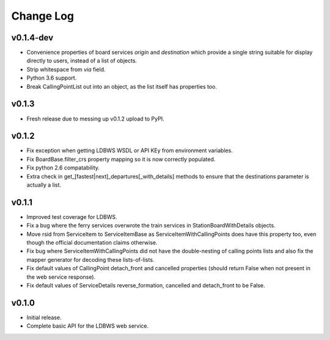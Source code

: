 ----------
Change Log
----------

v0.1.4-dev
==========

* Convenience properties of board services *origin* and *destination* which provide a single string
  suitable for display directly to users, instead of a list of objects.
* Strip whitespace from `via` field.
* Python 3.6 support.
* Break CallingPointList out into an object, as the list itself has properties too.

v0.1.3
======

* Fresh release due to messing up v0.1.2 upload to PyPI.

v0.1.2
======

* Fix exception when getting LDBWS WSDL or API KEy from environment variables.
* Fix BoardBase.filter_crs property mapping so it is now correctly populated.
* Fix python 2.6 compatability.
* Extra check in get_[fastest|next]_departures[_with_details] methods to ensure that the
  destinations parameter is actually a list.

v0.1.1
======

* Improved test coverage for LDBWS.
* Fix a bug where the ferry services overwrote the train services in StationBoardWithDetails
  objects.
* Move rsid from ServiceItem to ServiceItemBase as ServiceItemWithCallingPoints does have this
  property too, even though the official documentation claims otherwise.
* Fix bug where ServiceItemWithCallingPoints did not have the double-nesting of calling points lists
  and also fix the mapper generator for decoding these lists-of-lists.
* Fix default values of CallingPoint detach_front and cancelled properties (should return False when
  not present in the web service response).
* Fix default values of ServiceDetails reverse_formation, cancelled and detach_front to be False.

v0.1.0
======

* Initial release.
* Complete basic API for the LDBWS web service.


